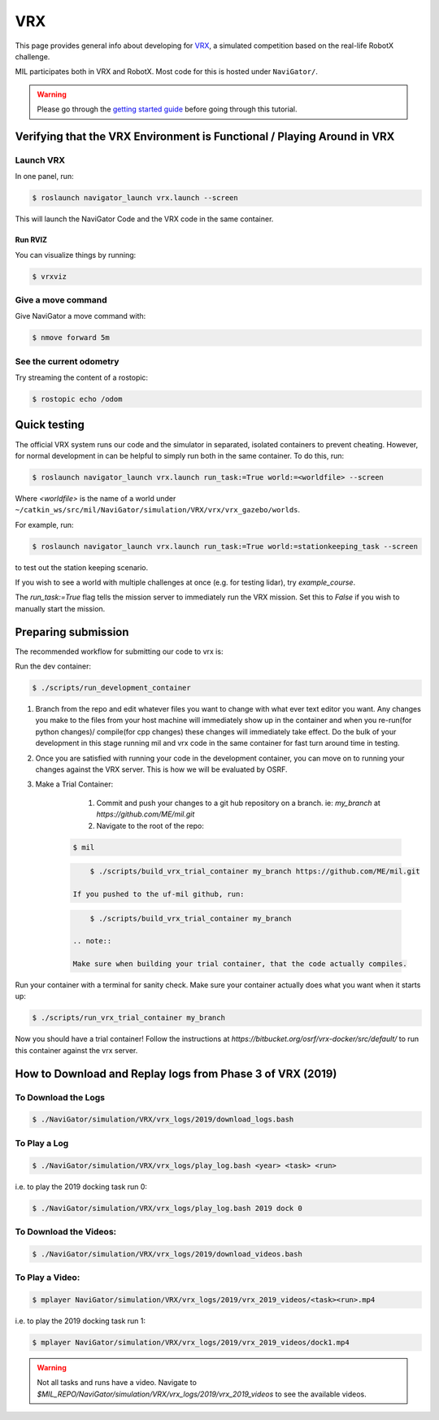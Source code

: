 VRX
===
This page provides general info about developing for `VRX <https://github.com/osrf/vrx>`_,
a simulated competition based on the real-life RobotX challenge.

MIL participates both in VRX and RobotX. Most code for this is hosted under ``NaviGator/``.

.. warning::

    Please go through the `getting started guide <../../software/getting_started.html>`_ before going through this tutorial.


Verifying that the VRX Environment is Functional / Playing Around in VRX
------------------------------------------------------------------------

Launch VRX
^^^^^^^^^^
In one panel, run:

.. code-block:: bash

    $ roslaunch navigator_launch vrx.launch --screen

This will launch the NaviGator Code and the VRX code in the same container.

Run RVIZ
~~~~~~~~
You can visualize things by running:

.. code-block:: bash

    $ vrxviz

Give a move command
^^^^^^^^^^^^^^^^^^^
Give NaviGator a move command with:

.. code-block:: bash

    $ nmove forward 5m

See the current odometry
^^^^^^^^^^^^^^^^^^^^^^^^
Try streaming the content of a rostopic:

.. code-block:: bash

    $ rostopic echo /odom

Quick testing
-------------
The official VRX system runs our code and the simulator in separated, isolated containers to prevent cheating.
However, for normal development in can be helpful to simply run both in the same container.
To do this, run:

.. code-block:: bash

    $ roslaunch navigator_launch vrx.launch run_task:=True world:=<worldfile> --screen

Where `<worldfile>` is the name of a world under ``~/catkin_ws/src/mil/NaviGator/simulation/VRX/vrx/vrx_gazebo/worlds``.

For example, run:

.. code-block:: bash

    $ roslaunch navigator_launch vrx.launch run_task:=True world:=stationkeeping_task --screen

to test out the station keeping scenario.

If you wish to see a world with multiple challenges at once (e.g. for testing lidar), try `example_course`.

The `run_task:=True` flag tells the mission server to immediately run the VRX mission. Set this to `False` if you wish to manually start the mission.

Preparing submission
--------------------

The recommended workflow for submitting our code to vrx is:

Run the dev container:

.. code-block:: bash

	$ ./scripts/run_development_container

#. Branch from the repo and edit whatever files you want to change with what ever text editor you want. Any changes you make to the files from your host machine will immediately show up in the container and when you re-run(for python changes)/ compile(for cpp changes) these changes will immediately take effect. Do the bulk of your development in this stage running mil and vrx code in the same container for fast turn around time in testing.

#. Once you are satisfied with running your code in the development container, you can move on to running your changes against the VRX server. This is how we will be evaluated by OSRF.

#. Make a Trial Container:

	#. Commit and push your changes to a git hub repository on a branch. ie: `my_branch` at `https://github.com/ME/mil.git`

	#. Navigate to the root of the repo:

    .. code-block:: bash

        $ mil

    .. code-block:: bash

	    $ ./scripts/build_vrx_trial_container my_branch https://github.com/ME/mil.git

	If you pushed to the uf-mil github, run:

    .. code-block:: bash

	    $ ./scripts/build_vrx_trial_container my_branch

	.. note::

        Make sure when building your trial container, that the code actually compiles.

Run your container with a terminal for sanity check. Make sure your container
actually does what you want when it starts up:

.. code-block:: bash

	$ ./scripts/run_vrx_trial_container my_branch

Now you should have a trial container! Follow the instructions at `https://bitbucket.org/osrf/vrx-docker/src/default/` to run this container against the vrx server.

How to Download and Replay logs from Phase 3 of VRX (2019)
----------------------------------------------------------

To Download the Logs
^^^^^^^^^^^^^^^^^^^^

.. code-block:: bash

    $ ./NaviGator/simulation/VRX/vrx_logs/2019/download_logs.bash

To Play a Log
^^^^^^^^^^^^^

.. code-block:: bash

    $ ./NaviGator/simulation/VRX/vrx_logs/play_log.bash <year> <task> <run>

i.e. to play the 2019 docking task run 0:

.. code-block:: bash

    $ ./NaviGator/simulation/VRX/vrx_logs/play_log.bash 2019 dock 0

To Download the Videos:
^^^^^^^^^^^^^^^^^^^^^^^
.. code-block:: bash

    $ ./NaviGator/simulation/VRX/vrx_logs/2019/download_videos.bash

To Play a Video:
^^^^^^^^^^^^^^^^
.. code-block:: bash

    $ mplayer NaviGator/simulation/VRX/vrx_logs/2019/vrx_2019_videos/<task><run>.mp4

i.e. to play the 2019 docking task run 1:

.. code-block:: bash

    $ mplayer NaviGator/simulation/VRX/vrx_logs/2019/vrx_2019_videos/dock1.mp4

.. warning::

    Not all tasks and runs have a video. Navigate to
    `$MIL_REPO/NaviGator/simulation/VRX/vrx_logs/2019/vrx_2019_videos` to see
    the available videos.
